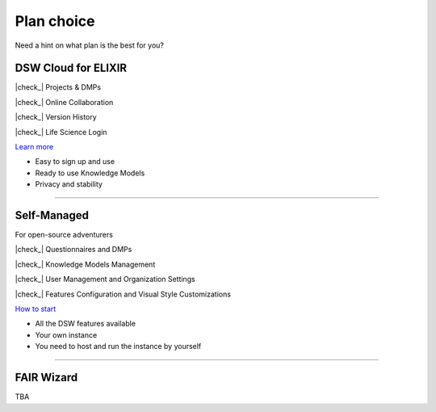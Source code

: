 ***********
Plan choice
***********

Need a hint on what plan is the best for you?

DSW Cloud for ELIXIR
====================

.. |check_| raw:: html

    <input checked=""  disabled="" type="checkbox">

|check_| Projects & DMPs

|check_| Online Collaboration

|check_| Version History

|check_| Life Science Login

`Learn more <https://dsw4elixir.org/>`__

* Easy to sign up and use
* Ready to use Knowledge Models
* Privacy and stability

----

Self-Managed
============

For open-source adventurers

|check_| Questionnaires and DMPs

|check_| Knowledge Models Management

|check_| User Management and Organization Settings

|check_| Features Configuration and Visual Style Customizations

`How to start <https://guide.ds-wizard.org/miscellaneous/self-hosted-dsw>`__

* All the DSW features available
* Your own instance
* You need to host and run the instance by yourself

----

FAIR Wizard
===========

TBA
